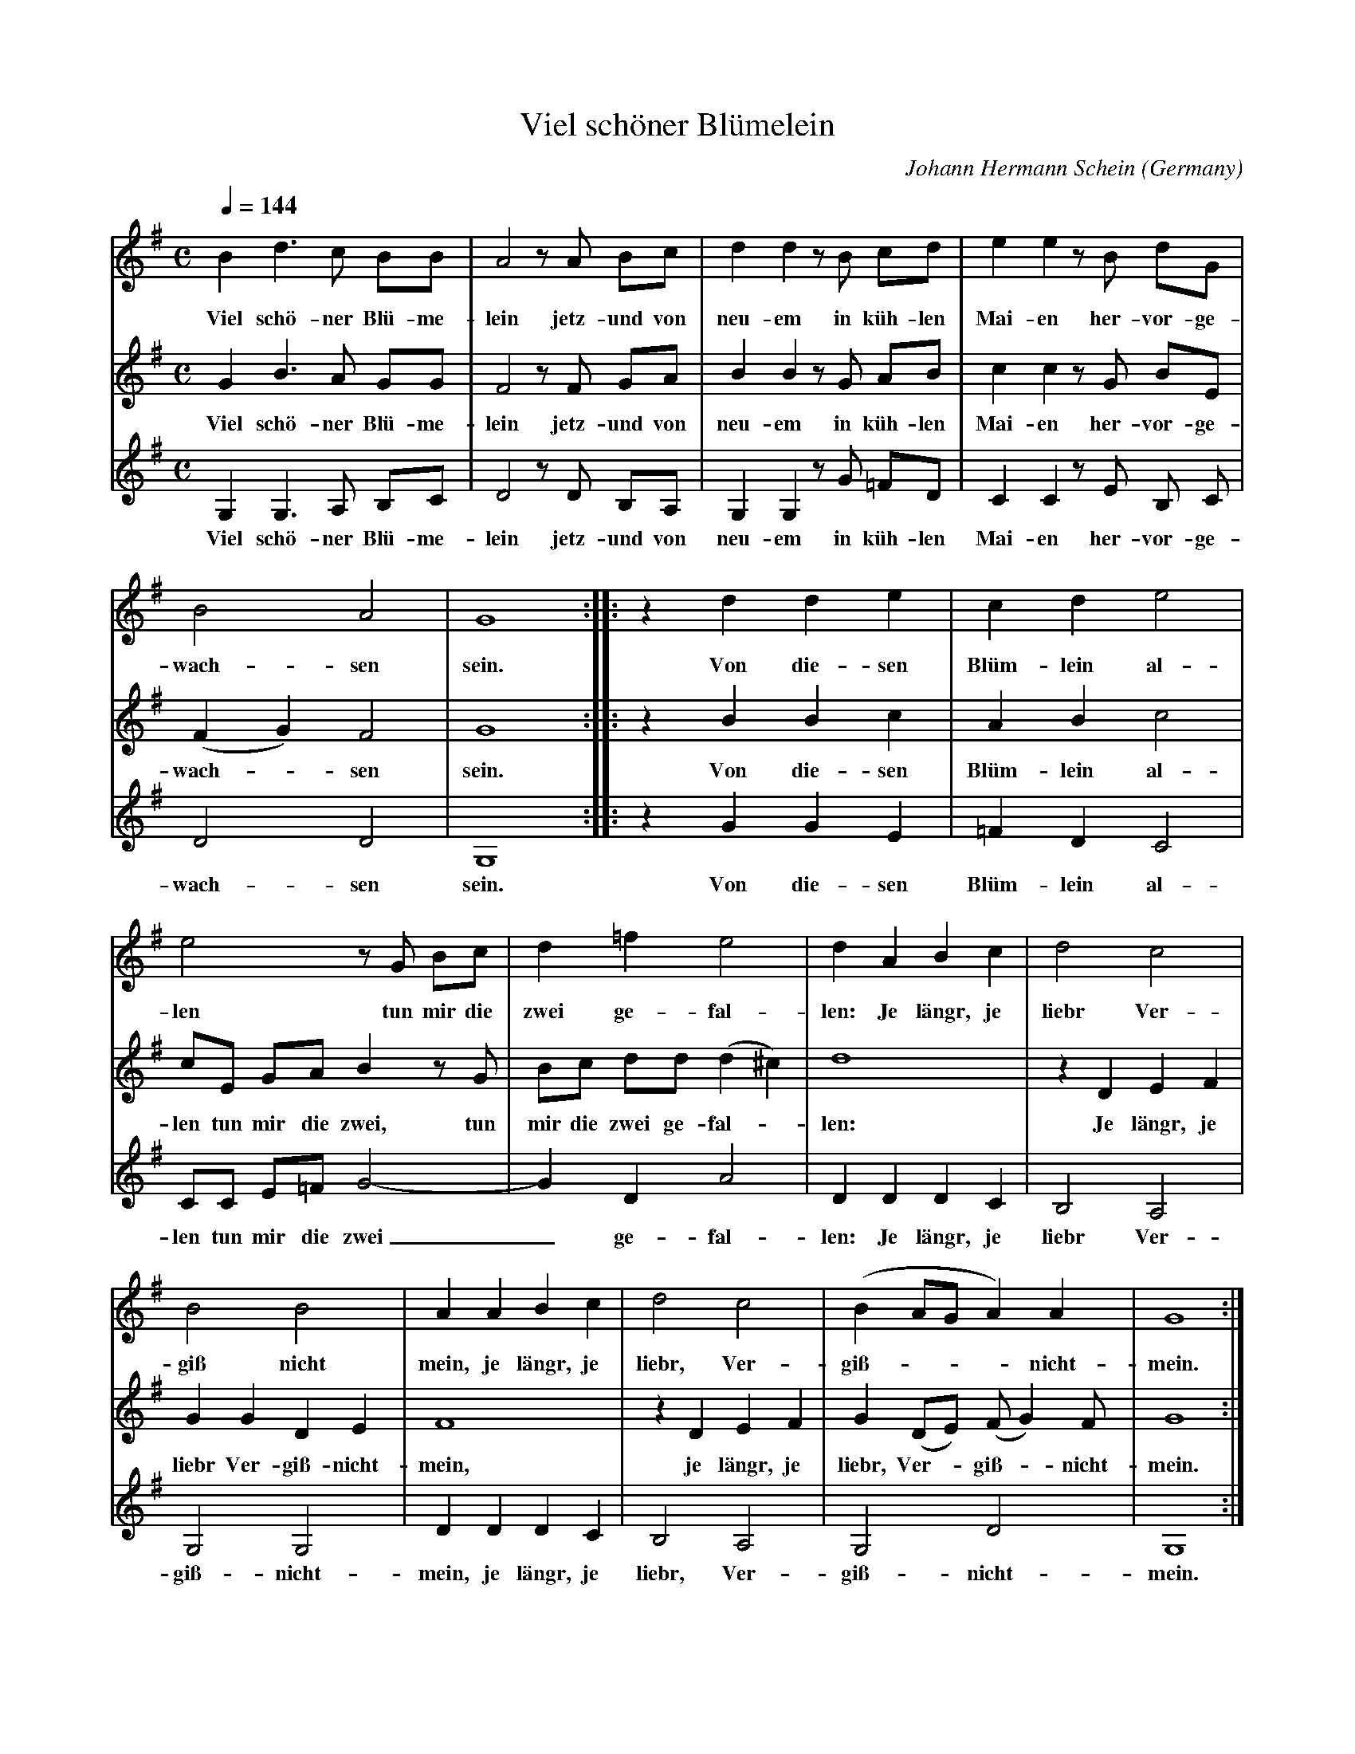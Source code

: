 X:2818
T:Viel sch\"oner Bl\"umelein
C:Johann Hermann Schein
O:Germany
N:1626
Z:Transcribed by Frank Nordberg - http://www.musicaviva.com
F:http://abc.musicaviva.com/tunes/schein-johann-hermann/schein-viel-schone.abc
V:1 Program 1 74 %Recorder
V:2 Program 1 72 %Piccolo
V:3 Program 1 71 %Clarinet
M:C
L:1/8
Q:1/4=144
K:G
V:1
B2d3c BB|A4 z A Bc|d2d2 z B cd|e2e2 z B dG|
w:Viel sch\"o-ner Bl\"u-me-lein jetz-und von neu-em in k\"uh-len Mai-en her-vor-ge-
V:2
G2B3A GG|F4 z F GA|B2B2 z G AB|c2c2 z G BE|
w:Viel sch\"o-ner Bl\"u-me-lein jetz-und von neu-em in k\"uh-len Mai-en her-vor-ge-
V:3
G,2G,3A, B,C|D4 z D B,A,|G,2G,2 z G =FD|C2C2 z E B, C|
w:Viel sch\"o-ner Bl\"u-me-lein jetz-und von neu-em in k\"uh-len Mai-en her-vor-ge-
%
V:1
B4A4|G8::z2 d2d2e2|c2d2e4|
w:wach-sen sein. Von die-sen Bl\"um-lein al-
V:2
(F2G2)F4|G8::z2 B2B2c2|A2B2c4|
w:wach--sen sein. Von die-sen Bl\"um-lein al-
V:3
D4D4|G,8::z2 G2G2E2|=F2D2C4|
w:wach-sen sein. Von die-sen Bl\"um-lein al-
%
V:1
e4 z G Bc|d2=f2e4|d2A2B2c2|d4c4|
w:len tun mir die zwei ge-fal-len: Je l\"angr, je liebr Ver-
V:2
cE GA B2 z G|Bc dd (d2^c2)|d8|z2 D2E2F2|
w:len tun mir die zwei, tun mir die zwei ge-fal--len: Je l\"angr, je
V:3
CC E=FG4-|G2D2A4|D2D2D2C2|B,4A,4|
w:len tun mir die zwei_ ge-fal-len: Je l\"angr, je liebr Ver-
%
V:1
B4B4|A2A2B2c2|d4c4|(B2AGA2)A2|G8:|
w:gi\ss nicht mein, je l\"angr, je liebr, Ver-gi\ss----nicht-mein.
V:2
G2G2D2E2|F8|z2 D2E2F2|G2 (DE) (FG2)F|G8:|
w:liebr Ver-gi\ss-nicht-mein, je l\"angr, je liebr, Ver--gi\ss--nicht-mein.
V:3
G,4G,4|D2D2D2C2|B,4A,4|G,4D4|G,8:|
w:gi\ss-nicht-mein, je l\"angr, je liebr, Ver-gi\ss-nicht-mein.
W:
W:Viel sch\"oner Bl\"umelein
W:jetzund von neuem
W:in k\"uhlen Maien
W:hervorge wachsen sein.
W:Von diesen Bl\"umlein allen
W:tun mir die zwei gefallen:
W:Je l\"angr, je liebr Vergi\ssnichtmein.
W:
W:
W:  From Musica Viva - http://www.musicaviva.com
W:  the Internet center for free sheet music downloads.

